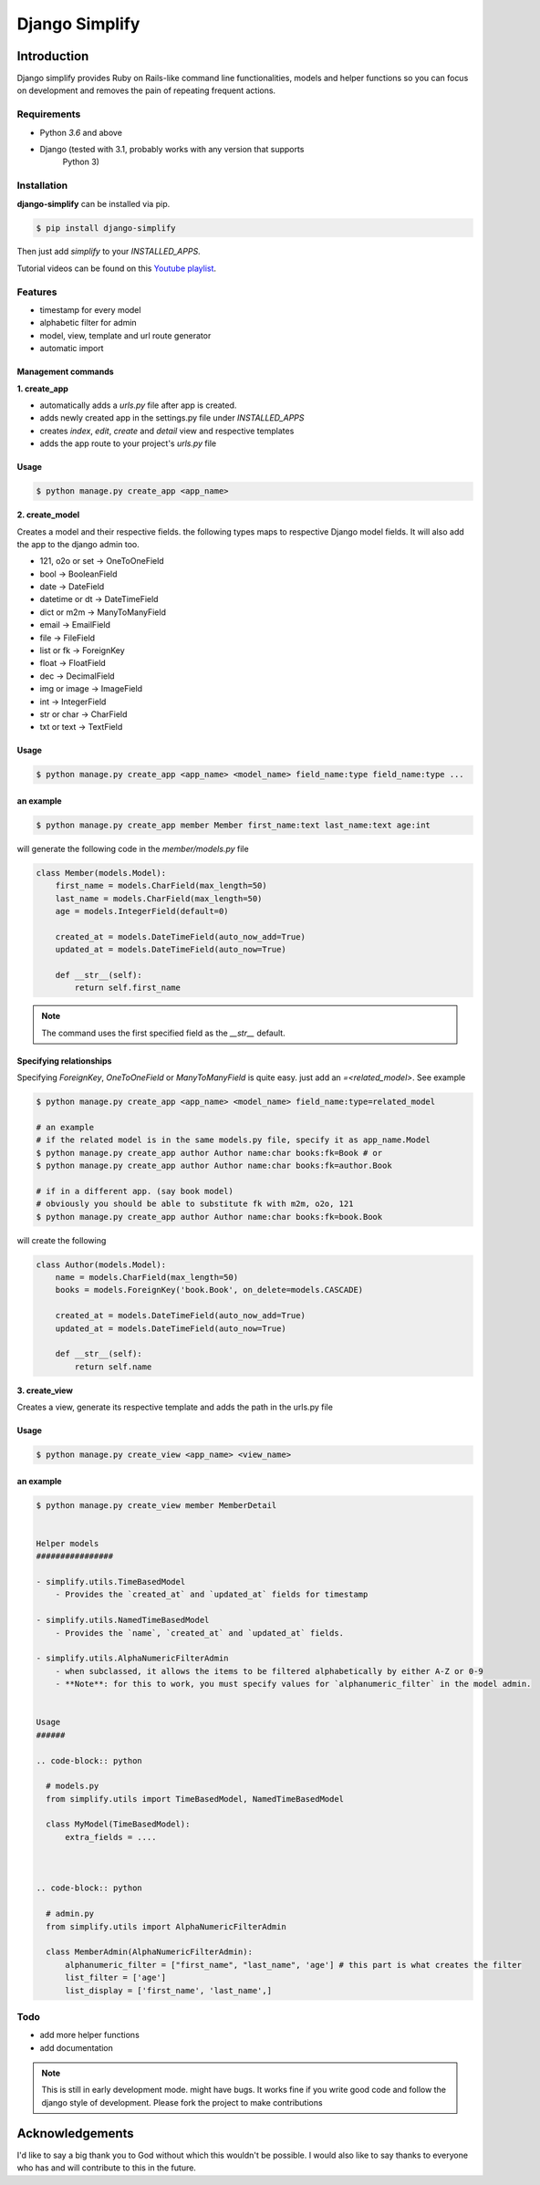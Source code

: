 =========================================
Django Simplify
=========================================


Introduction
=========================================


Django simplify provides Ruby on Rails-like command line functionalities, models and helper functions so you can focus on development and removes the pain of repeating frequent actions.

Requirements
--------------

* Python `3.6` and above
* Django (tested with 3.1, probably works with any version that supports
    Python 3)

Installation
---------------

**django-simplify** can be installed via pip.


.. code-block:: bash

    $ pip install django-simplify


Then just add `simplify` to your `INSTALLED_APPS`.


Tutorial videos can be found on this `Youtube playlist <https://www.youtube.com/playlist?list=PLXg2mG-YST5CG7eFCLBbAH4s4lDqCFRdh>`_.

Features
-----------

* timestamp for every model
* alphabetic filter for admin
* model, view, template and url route generator
* automatic import


Management commands
#########################

**1. create_app**

- automatically adds a `urls.py` file after app is created.
- adds newly created app in the settings.py file under `INSTALLED_APPS`
- creates `index`, `edit`, `create` and `detail` view and respective templates
- adds the app route to your project's `urls.py` file


Usage
###########

.. code-block:: bash

    $ python manage.py create_app <app_name>


**2. create_model**

Creates a model and their respective fields. the following types maps to respective Django model fields. It will also add the app to the django admin too.


- 121, o2o or set -> OneToOneField
- bool -> BooleanField
- date -> DateField
- datetime or dt -> DateTimeField
- dict or m2m -> ManyToManyField
- email -> EmailField
- file -> FileField
- list or fk -> ForeignKey
- float -> FloatField
- dec -> DecimalField
- img or image -> ImageField
- int -> IntegerField
- str or char -> CharField
- txt or text -> TextField


Usage
########

.. code-block:: bash

    $ python manage.py create_app <app_name> <model_name> field_name:type field_name:type ...


an example
###########

.. code-block:: bash

    $ python manage.py create_app member Member first_name:text last_name:text age:int


will generate the following code in the `member/models.py` file

.. code-block:: python

    class Member(models.Model):
        first_name = models.CharField(max_length=50)
        last_name = models.CharField(max_length=50)
        age = models.IntegerField(default=0)

        created_at = models.DateTimeField(auto_now_add=True)
        updated_at = models.DateTimeField(auto_now=True)

        def __str__(self):
            return self.first_name


.. note:: The command uses the first specified field as the `__str__` default.


Specifying relationships
###########################

Specifying `ForeignKey`, `OneToOneField` or `ManyToManyField` is quite easy. just add an `=<related_model>`. See example

.. code-block:: bash

    $ python manage.py create_app <app_name> <model_name> field_name:type=related_model

    # an example
    # if the related model is in the same models.py file, specify it as app_name.Model
    $ python manage.py create_app author Author name:char books:fk=Book # or
    $ python manage.py create_app author Author name:char books:fk=author.Book

    # if in a different app. (say book model)
    # obviously you should be able to substitute fk with m2m, o2o, 121
    $ python manage.py create_app author Author name:char books:fk=book.Book


will create the following

.. code-block:: python

    class Author(models.Model):
        name = models.CharField(max_length=50)
        books = models.ForeignKey('book.Book', on_delete=models.CASCADE)

        created_at = models.DateTimeField(auto_now_add=True)
        updated_at = models.DateTimeField(auto_now=True)

        def __str__(self):
            return self.name



**3. create_view**

Creates a view, generate its respective template and adds the path in the urls.py file

Usage
########

.. code-block:: bash

    $ python manage.py create_view <app_name> <view_name>


an example
###########

.. code-block:: bash

    $ python manage.py create_view member MemberDetail


    Helper models
    ################

    - simplify.utils.TimeBasedModel
        - Provides the `created_at` and `updated_at` fields for timestamp

    - simplify.utils.NamedTimeBasedModel
        - Provides the `name`, `created_at` and `updated_at` fields.

    - simplify.utils.AlphaNumericFilterAdmin
        - when subclassed, it allows the items to be filtered alphabetically by either A-Z or 0-9
        - **Note**: for this to work, you must specify values for `alphanumeric_filter` in the model admin.


    Usage
    ######

    .. code-block:: python

      # models.py
      from simplify.utils import TimeBasedModel, NamedTimeBasedModel

      class MyModel(TimeBasedModel):
          extra_fields = ....



    .. code-block:: python

      # admin.py
      from simplify.utils import AlphaNumericFilterAdmin

      class MemberAdmin(AlphaNumericFilterAdmin):
          alphanumeric_filter = ["first_name", "last_name", 'age'] # this part is what creates the filter
          list_filter = ['age']
          list_display = ['first_name', 'last_name',]


Todo
-----

- add more helper functions
- add documentation


.. note::

    This is still in early development mode. might have bugs. It works fine if you write good code and follow the django style of development. Please fork the project to make contributions


Acknowledgements
================

I'd like to say a big thank you to God without which this wouldn't be possible. I would also like to say thanks to everyone who has and will contribute to this in the future.
